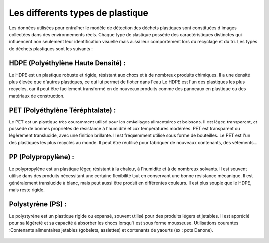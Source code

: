 Les differents types de plastique 
==================================


Les données utilisées pour entraîner le modèle de détection des déchets plastiques sont constituées d'images collectées dans des environnements réels. Chaque type de plastique possède des caractéristiques distinctes qui influencent non seulement leur identification visuelle mais aussi leur comportement lors du recyclage et du tri.
Les types de déchets plastiques  sont les suivants :

HDPE (Polyéthylène Haute Densité) :
-----------------------------------
Le HDPE est un plastique robuste et rigide, résistant aux chocs et à de nombreux produits chimiques. Il a une densité plus élevée que d'autres plastiques, ce qui lui permet de flotter dans l'eau
Le HDPE est l'un des plastiques les plus recyclés, car il peut être facilement transformé en de nouveaux produits comme des panneaux en plastique ou des matériaux de construction.

.. figure:: /Documentation/images/hdpe.jpg
   :width: 50%
   :alt: Alternative text for the image

PET (Polyéthylène Téréphtalate) :
---------------------------------
Le PET est un plastique très couramment utilisé pour les emballages alimentaires et boissons. Il est léger, transparent, et possède de bonnes propriétés de résistance à l'humidité et aux températures modérées. PET est transparent ou légèrement translucide, avec une finition brillante. Il est fréquemment utilisé sous forme de bouteilles.
Le PET est l'un des plastiques les plus recyclés au monde. Il peut être réutilisé pour fabriquer de nouveaux contenants, des vêtements...

.. figure:: /Documentation/images/PET.jpg
   :width: 50%
   :alt: Alternative text for the image

PP (Polypropylène) :
--------------------
Le polypropylène est un plastique léger, résistant à la chaleur, à l'humidité et à de nombreux solvants. Il est souvent utilisé dans des produits nécessitant une certaine flexibilité tout en conservant une bonne résistance mécanique.
Il est généralement translucide à blanc, mais peut aussi être produit en différentes couleurs. Il est plus souple que le HDPE, mais reste rigide.

.. figure:: /Documentation/images/pp.jpg
   :width: 50%
   :alt: Alternative text for the image

Polystyrène (PS) :
-------------------
Le polystyrène est un plastique rigide ou expansé, souvent utilisé pour des produits légers et jetables. Il est apprécié pour sa légèreté et sa capacité à absorber les chocs lorsqu'il est sous forme mousseuse.
Utilisations courantes :Contenants alimentaires jetables (gobelets, assiettes) et contenants de yaourts (ex : pots Danone).

.. figure:: /Documentation/images/ps.jpg
   :width: 50%
   :alt: Alternative text for the image